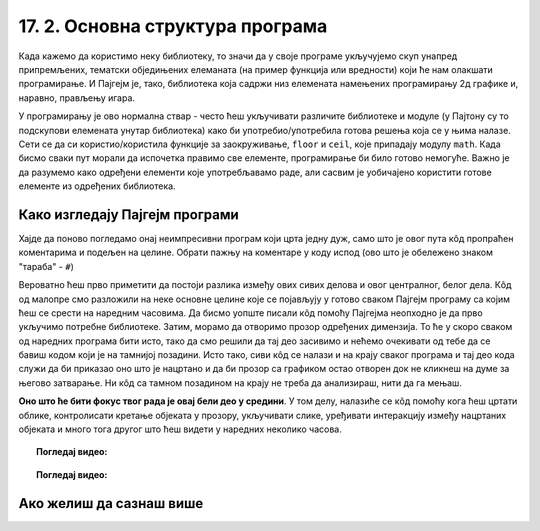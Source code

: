 17. 2. Основна структура програма
=================================

Када кажемо да користимо неку библиотеку, то значи да у своје програме укључујемо скуп унапред 
припремљених, тематски обједињених елеманата (на пример функција или вредности) који ће нам 
олакшати програмирање. И Пајгејм je, тако, библиотека која садржи низ елемената намењених 
програмирању 2д графике и, наравно, прављењу игара. 

.. infonote::
    Не оптерећуј се дефиницијом тога шта је 
    Пајгејм библиотека - оно што је важно да разумеш је да **и даље програмираш у Пајтону, али да 
    сада у свој кôд укључујеш елементе који нису део "обичног" Пајтона (тј. Пајтонове стандардне библиотеке).**
   


У програмирању је ово нормална ствар - често ћеш укључивати различите библиотеке и модуле 
(у Пајтону су то подскупови елемената унутар библиотека) како би употребио/употребила готова 
решења која се у њима налазе. Сети се да си користио/користила функције за 
заокруживање, ``floor`` и ``ceil``, које припадају модулу ``math``. Када 
бисмо сваки пут морали да испочетка правимо све елементе, програмирање би било готово 
немогуће. Важно је да разумемо како одређени елементи које употребљавамо раде, али 
сасвим је уобичајено користити готове елементе из одређених библиотека.

Како изгледају Пајгејм програми
-------------------------------

Хајде да поново погледамо онај неимпресивни програм који црта једну дуж, само што је овог пута кôд пропраћен коментарима и подељен на целине. Обрати пажњу на коментаре у коду испод (ово што је обележено знаком "тараба" - ``#``)

.. activecode:: pygame_osnovni_primer_dogadjaji_pygamebg_ponovo1
   :nocodelens:
   :enablecopy:
   :modaloutput: 

   # -*- acsection: general-init -*-
   # uključujemo biblioteke
   import pygame as pg
   import pygamebg

   # otvaramo prozor
   (sirina, visina) = (400, 400)
   prozor = pygamebg.open_window(sirina, visina, "Pygame")
   # -*- acsection: main -*-

   # bojimo pozadinu prozora u belo
   prozor.fill(pg.Color("white"))
   
   # crtamo crnu duž od tačke (100, 100) do tačke (300, 300) debljine 5
   pg.draw.line(prozor, pg.Color("black"), (100, 100), (300, 300), 5)
   
   # -*- acsection: after-main -*-
   # prikazujemo prozor i čekamo da ga korisnik isključi
   pygamebg.wait_loop()

Вероватно ћеш прво приметити да постоји разлика између ових сивих делова и овог централног, белог дела. Кôд од малопре смо разложили на неке основне целине које се појављују у готово сваком Пајгејм програму са којим ћеш се срести на наредним часовима. Да бисмо уопште писали кôд помоћу Пајгејма неопходно је да прво укључимо потребне библиотеке. Затим, морамо да отворимо прозор одређених димензија. То ће у скоро сваком од наредних програма бити исто, тако да смо решили да тај део засивимо и нећемо очекивати од тебе да се бавиш кодом који је на тамнијој позадини. Исто тако, сиви кôд се налази и на крају сваког програма и тај део кода служи да би приказао оно што је нацртано и да би прозор са графиком остао отворен док не кликнеш на думе за његово затварање. Ни кôд са тамном позадином на крају не треба да анализираш, нити да га мењаш. 

**Оно што ће бити фокус твог рада је овај бели део у средини**. У том делу, налазиће се кôд помоћу кога ћеш цртати облике, контролисати кретање објеката у прозору, укључивати слике, уређивати интеракцију између нацртаних објеката и много тога другог што ћеш видети у наредних неколико часова. 

.. topic:: Погледај видео: 

    .. ytpopup:: UQMJsvU_Bec
        :width: 735
        :height: 415
        :align: center 


.. technicalnote::
    Међутим, кроз неколико видеа који се налазе у курсу, показаћемо ти и како да користиш Пајгејм библиотеку на свом рачунару. Пре него што наставиш са радом, погледај овај видео који ће ти помоћи да инсталираш библиотеку на свом рачунару.

.. topic:: Погледај видео: 

    .. ytpopup:: WxgCznKTZ2o
        :width: 735
        :height: 415
        :align: center 

Ако желиш да сазнаш више
------------------------

.. learnmorenote::
    Ако ипак желиш да научиш шта значе наредбе у помоћном ("сивом") делу кода и ако желиш да научиш како изгледају Пајгејм програми у којима се не користи библиотека PyGameBg, онда ти саветујемо да прочиташ текст `Испод хаубе: основна структура PyGame програма <https://petlja.org/biblioteka/r/lekcije/pygame-prirucnik-gim/crtanje-cas1_strukturaprograma>`_. Наравно, ако желиш да научиш још нешто о библиотеци Пајгејм, то можеш видети у нашем приручнику `Програмирање графике помоћу Pygame, приручник за 1. разред гимназије <https://petlja.org/biblioteka/r/kursevi/pygame-prirucnik-gim>`__.

